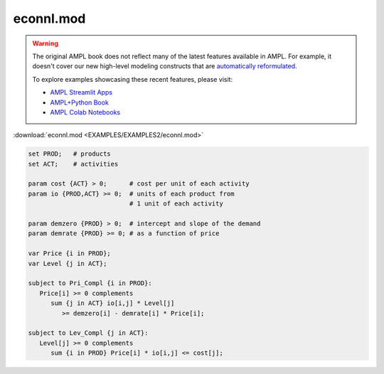 econnl.mod
==========


.. warning::
    The original AMPL book does not reflect many of the latest features available in AMPL.
    For example, it doesn't cover our new high-level modeling constructs that are `automatically reformulated <https://mp.ampl.com/model-guide.html>`_.

    
    To explore examples showcasing these recent features, please visit:

    - `AMPL Streamlit Apps <https://ampl.com/streamlit/>`__
    - `AMPL+Python Book <https://ampl.com/mo-book/>`__
    - `AMPL Colab Notebooks <https://ampl.com/colab/>`__

:download:`econnl.mod <EXAMPLES/EXAMPLES2/econnl.mod>`

.. code-block:: ampl

    set PROD;   # products
    set ACT;    # activities
    
    param cost {ACT} > 0;      # cost per unit of each activity
    param io {PROD,ACT} >= 0;  # units of each product from
                               # 1 unit of each activity
    
    param demzero {PROD} > 0;  # intercept and slope of the demand
    param demrate {PROD} >= 0; # as a function of price
    
    var Price {i in PROD};
    var Level {j in ACT};
    
    subject to Pri_Compl {i in PROD}:
       Price[i] >= 0 complements
          sum {j in ACT} io[i,j] * Level[j]
             >= demzero[i] - demrate[i] * Price[i];
    
    subject to Lev_Compl {j in ACT}:
       Level[j] >= 0 complements
          sum {i in PROD} Price[i] * io[i,j] <= cost[j];
